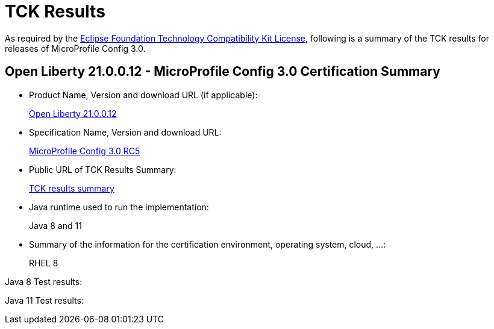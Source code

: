 :page-layout: certification
= TCK Results

As required by the https://www.eclipse.org/legal/tck.php[Eclipse Foundation Technology Compatibility Kit License], following is a summary of the TCK results for releases of MicroProfile Config 3.0.

== Open Liberty 21.0.0.12 - MicroProfile Config 3.0 Certification Summary

* Product Name, Version and download URL (if applicable):
+
https://repo1.maven.org/maven2/io/openliberty/openliberty-runtime/21.0.0.12/openliberty-runtime-21.0.0.12.zip[Open Liberty 21.0.0.12]

* Specification Name, Version and download URL:
+
link:https://download.eclipse.org/microprofile/microprofile-config-3.0-RC5/microprofile-config-spec-3.0-RC5.html[MicroProfile Config 3.0 RC5]

* Public URL of TCK Results Summary:
+
link:21.0.0.12-TCKResults.html[TCK results summary]

* Java runtime used to run the implementation:
+
Java 8 and 11

* Summary of the information for the certification environment, operating system, cloud, ...:
+
RHEL 8

Java 8 Test results:

[source,xml]
----
----

Java 11 Test results:

[source,xml]
----
----
